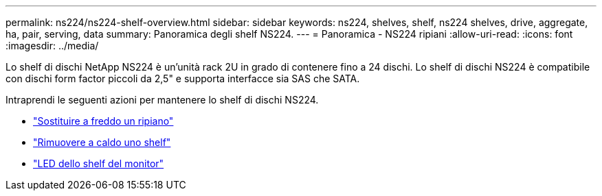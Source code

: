 ---
permalink: ns224/ns224-shelf-overview.html 
sidebar: sidebar 
keywords: ns224, shelves, shelf, ns224 shelves, drive, aggregate, ha, pair, serving, data 
summary: Panoramica degli shelf NS224. 
---
= Panoramica - NS224 ripiani
:allow-uri-read: 
:icons: font
:imagesdir: ../media/


[role="lead"]
Lo shelf di dischi NetApp NS224 è un'unità rack 2U in grado di contenere fino a 24 dischi. Lo shelf di dischi NS224 è compatibile con dischi form factor piccoli da 2,5" e supporta interfacce sia SAS che SATA.

Intraprendi le seguenti azioni per mantenere lo shelf di dischi NS224.

* link:cold-replace-shelf.html["Sostituire a freddo un ripiano"]
* link:hot-remove-shelf.html["Rimuovere a caldo uno shelf"]
* link:service-monitor-leds.html["LED dello shelf del monitor"]

